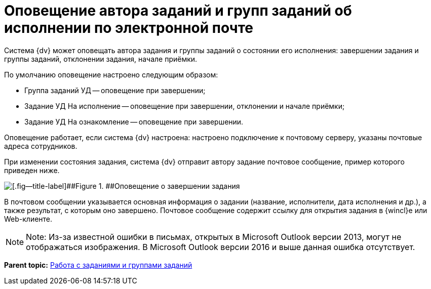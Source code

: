 = Оповещение автора заданий и групп заданий об исполнении по электронной почте

Система {dv} может оповещать автора задания и группы заданий о состоянии его исполнения: завершении задания и группы заданий, отклонении задания, начале приёмки.

По умолчанию оповещение настроено следующим образом:

* Группа заданий УД -- оповещение при завершении;
* Задание УД На исполнение -- оповещение при завершении, отклонении и начале приёмки;
* Задание УД На ознакомление -- оповещение при завершении.

Оповещение работает, если система {dv} настроена: настроено подключение к почтовому серверу, указаны почтовые адреса сотрудников.

При изменении состояния задания, система {dv} отправит автору задание почтовое сообщение, пример которого приведен ниже.

image::notificationMail.png[[.fig--title-label]##Figure 1. ##Оповещение о завершении задания]

В почтовом сообщении указывается основная информация о задании (название, исполнители, дата исполнения и др.), а также результат, с которым оно завершено. Почтовое сообщение содержит ссылку для открытия задания в {wincl}е или Web-клиенте.

[NOTE]
====
[.note__title]#Note:# Из-за известной ошибки в письмах, открытых в Microsoft Outlook версии 2013, могут не отображаться изображения. В Microsoft Outlook версии 2016 и выше данная ошибка отсутствует.
====

*Parent topic:* xref:../topics/Task_Work.adoc[Работа с  заданиями и группами заданий]
